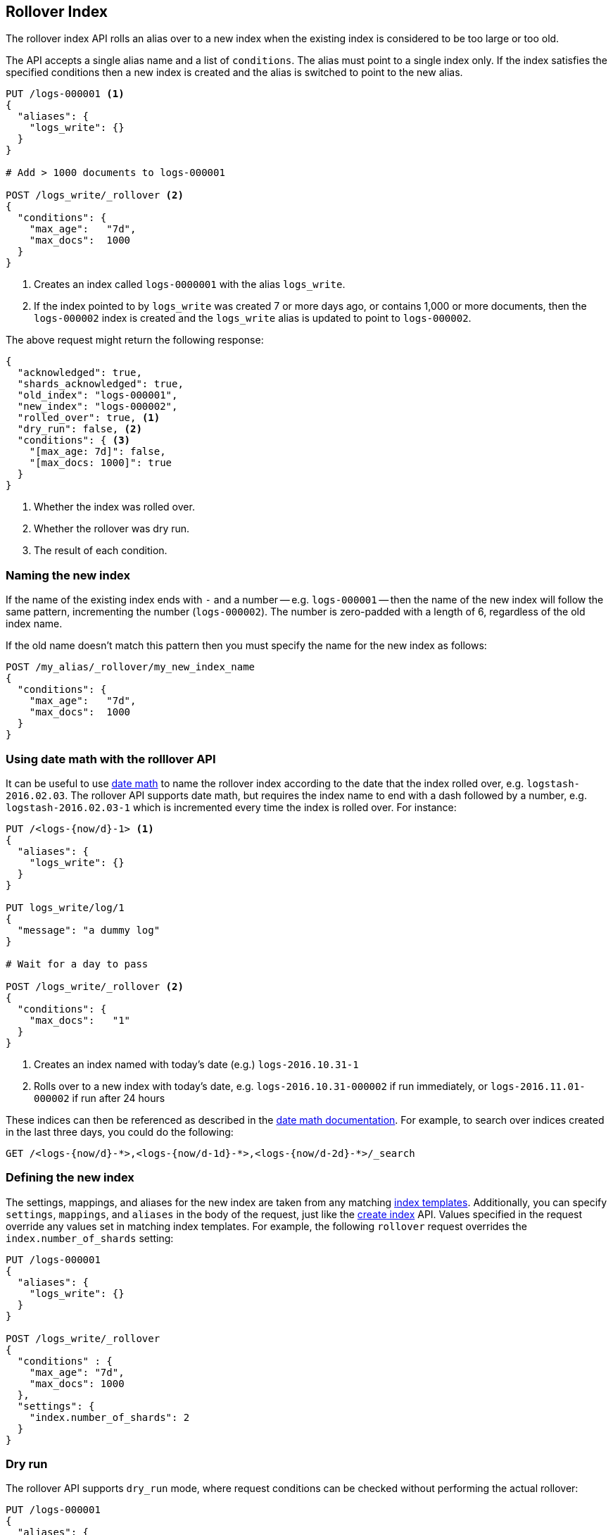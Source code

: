 [[indices-rollover-index]]
== Rollover Index

The rollover index API rolls an alias over to a new index when the existing
index is considered to be too large or too old.

The API accepts a single alias name and a list of `conditions`.  The alias
must point to a single index only.  If the index satisfies the specified
conditions then a new index is created and the alias is switched to point to
the new alias.


[source,js]
--------------------------------------------------
PUT /logs-000001 <1>
{
  "aliases": {
    "logs_write": {}
  }
}

# Add > 1000 documents to logs-000001

POST /logs_write/_rollover <2>
{
  "conditions": {
    "max_age":   "7d",
    "max_docs":  1000
  }
}
--------------------------------------------------
// CONSOLE
// TEST[setup:huge_twitter]
// TEST[s/# Add > 1000 documents to logs-000001/POST _reindex?refresh\n{"source":{"index":"twitter"},"dest":{"index":"logs-000001"}}/]
<1> Creates an index called `logs-0000001` with the alias `logs_write`.
<2> If the index pointed to by `logs_write` was created 7 or more days ago, or
    contains 1,000 or more documents, then the `logs-000002` index is created
    and the `logs_write` alias is updated to point to `logs-000002`.

The above request might return the following response:

[source,js]
--------------------------------------------------
{
  "acknowledged": true,
  "shards_acknowledged": true,
  "old_index": "logs-000001",
  "new_index": "logs-000002",
  "rolled_over": true, <1>
  "dry_run": false, <2>
  "conditions": { <3>
    "[max_age: 7d]": false,
    "[max_docs: 1000]": true
  }
}
--------------------------------------------------
// TESTRESPONSE
<1> Whether the index was rolled over.
<2> Whether the rollover was dry run.
<3> The result of each condition.

[float]
=== Naming the new index

If the name of the existing index ends with `-` and a number -- e.g.
`logs-000001` -- then the name of the new index will follow the same pattern,
incrementing the number (`logs-000002`). The number is zero-padded with a length
of 6, regardless of the old index name.

If the old name doesn't match this pattern then you must specify the name for
the new index as follows:

[source,js]
--------------------------------------------------
POST /my_alias/_rollover/my_new_index_name
{
  "conditions": {
    "max_age":   "7d",
    "max_docs":  1000
  }
}
--------------------------------------------------
// CONSOLE
// TEST[s/^/PUT my_old_index_name\nPUT my_old_index_name\/_alias\/my_alias\n/]

[float]
=== Using date math with the rolllover API

It can be useful to use <<date-math-index-names,date math>> to name the
rollover index according to the date that the index rolled over, e.g.
`logstash-2016.02.03`.  The rollover API supports date math, but requires the
index name to end with a dash followed by a number, e.g.
`logstash-2016.02.03-1` which is incremented every time the index is rolled
over. For instance:

[source,js]
--------------------------------------------------
PUT /<logs-{now/d}-1> <1>
{
  "aliases": {
    "logs_write": {}
  }
}

PUT logs_write/log/1
{
  "message": "a dummy log"
}

# Wait for a day to pass

POST /logs_write/_rollover <2>
{
  "conditions": {
    "max_docs":   "1"
  }
}
--------------------------------------------------
// CONSOLE
// TEST[s/\{now\//{2016.10.31||%2f/]
<1> Creates an index named with today's date (e.g.) `logs-2016.10.31-1`
<2> Rolls over to a new index with today's date, e.g. `logs-2016.10.31-000002` if run immediately, or `logs-2016.11.01-000002` if run after 24 hours

//////////////////////////

[source,js]
--------------------------------------------------
GET _alias
--------------------------------------------------
// CONSOLE
// TEST[continued]

[source,js]
--------------------------------------------------
{
  "logs-2016.10.31-000002": {
    "aliases": {
      "logs_write": {}
    }
  },
  "logs-2016.10.31-1": {
    "aliases": {}
  }
}
--------------------------------------------------
// TESTRESPONSE

//////////////////////////

These indices can then be referenced as described in the
<<date-math-index-names,date math documentation>>.  For example, to search
over indices created in the last three days, you could do the following:

[source,js]
--------------------------------------------------
GET /<logs-{now/d}-*>,<logs-{now/d-1d}-*>,<logs-{now/d-2d}-*>/_search
--------------------------------------------------
// CONSOLE
// TEST[continued]
// TEST[s/now\//now%2f/]

[float]
=== Defining the new index

The settings, mappings, and aliases for the new index are taken from any
matching <<indices-templates,index templates>>. Additionally, you can specify
`settings`, `mappings`, and `aliases` in the body of the request, just like the
<<indices-create-index,create index>> API. Values specified in the request
override any values set in matching index templates. For example, the following
`rollover` request overrides the `index.number_of_shards` setting:

[source,js]
--------------------------------------------------
PUT /logs-000001
{
  "aliases": {
    "logs_write": {}
  }
}

POST /logs_write/_rollover
{
  "conditions" : {
    "max_age": "7d",
    "max_docs": 1000
  },
  "settings": {
    "index.number_of_shards": 2
  }
}
--------------------------------------------------
// CONSOLE

[float]
=== Dry run

The rollover API supports `dry_run` mode, where request conditions can be
checked without performing the actual rollover:

[source,js]
--------------------------------------------------
PUT /logs-000001
{
  "aliases": {
    "logs_write": {}
  }
}

POST /logs_write/_rollover?dry_run
{
  "conditions" : {
    "max_age": "7d",
    "max_docs": 1000
  }
}
--------------------------------------------------
// CONSOLE

[float]
=== Wait For Active Shards

Because the rollover operation creates a new index to rollover to, the
<<create-index-wait-for-active-shards,`wait_for_active_shards`>> setting on
index creation applies to the rollover action as well.
